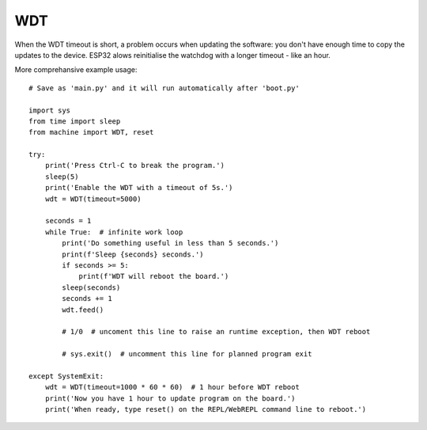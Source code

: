 
.. _esp32_wdt:

WDT
===

When the WDT timeout is short, a problem occurs when updating the software:
you don't have enough time to copy the updates to the device.
ESP32 alows reinitialise the watchdog with a longer timeout - like an hour.

More comprehansive example usage::

    # Save as 'main.py' and it will run automatically after 'boot.py'

    import sys
    from time import sleep
    from machine import WDT, reset

    try:
        print('Press Ctrl-C to break the program.')
        sleep(5)
        print('Enable the WDT with a timeout of 5s.')
        wdt = WDT(timeout=5000)

        seconds = 1
        while True:  # infinite work loop
            print('Do something useful in less than 5 seconds.')
            print(f'Sleep {seconds} seconds.')
            if seconds >= 5:
                print(f'WDT will reboot the board.')
            sleep(seconds)
            seconds += 1
            wdt.feed()

            # 1/0  # uncoment this line to raise an runtime exception, then WDT reboot

            # sys.exit()  # uncomment this line for planned program exit

    except SystemExit:
        wdt = WDT(timeout=1000 * 60 * 60)  # 1 hour before WDT reboot
        print('Now you have 1 hour to update program on the board.')
        print('When ready, type reset() on the REPL/WebREPL command line to reboot.')

